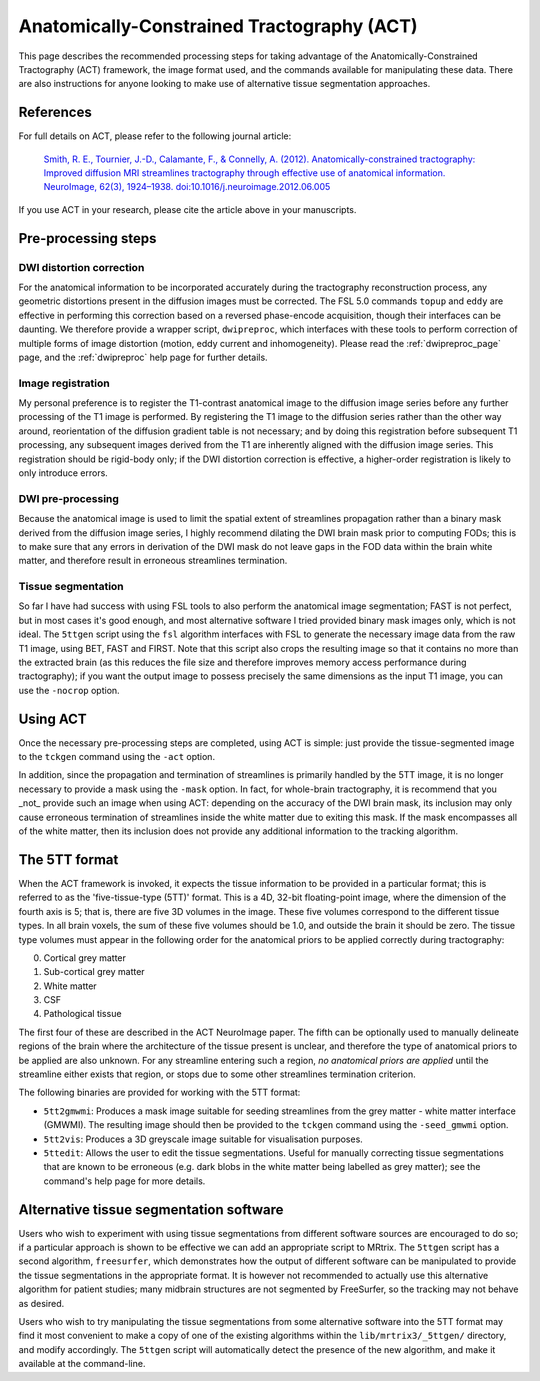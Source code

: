 .. _act:

Anatomically-Constrained Tractography (ACT)
===========================================

This page describes the recommended processing steps for taking advantage of the Anatomically-Constrained Tractography (ACT) framework, the image format used, and the commands available for manipulating these data.   There are also instructions for anyone looking to make use of alternative tissue segmentation approaches.

References
----------

For full details on ACT, please refer to the following journal article:

    `Smith, R. E., Tournier, J.-D., Calamante, F., & Connelly, A. (2012). Anatomically-constrained tractography: Improved diffusion MRI streamlines tractography through effective use of anatomical information. NeuroImage, 62(3), 1924–1938. doi:10.1016/j.neuroimage.2012.06.005 <http://www.ncbi.nlm.nih.gov/pubmed/22705374/>`_

If you use ACT in your research, please cite the article above in your manuscripts.


Pre-processing steps
--------------------

DWI distortion correction
^^^^^^^^^^^^^^^^^^^^^^^^^

For the anatomical information to be incorporated accurately during the tractography reconstruction process, any geometric distortions present in the diffusion images must be corrected. The FSL 5.0 commands ``topup`` and ``eddy`` are effective in performing this correction based on a reversed phase-encode acquisition, though their interfaces can be daunting. We therefore provide a wrapper script, ``dwipreproc``, which interfaces with these tools to perform correction of multiple forms of image distortion (motion, eddy current and inhomogeneity). Please read the :ref:`dwipreproc_page` page, and the :ref:`dwipreproc` help page for further details.

Image registration
^^^^^^^^^^^^^^^^^^

My personal preference is to register the T1-contrast anatomical image to the diffusion image series before any further processing of the T1 image is performed. By registering the T1 image to the diffusion series rather than the other way around, reorientation of the diffusion gradient table is not necessary; and by doing this registration before subsequent T1 processing, any subsequent images derived from the T1 are inherently aligned with the diffusion image series. This registration should be rigid-body only; if the DWI distortion correction is effective, a higher-order registration is likely to only introduce errors.

DWI pre-processing
^^^^^^^^^^^^^^^^^^

Because the anatomical image is used to limit the spatial extent of streamlines propagation rather than a binary mask derived from the diffusion image series, I highly recommend dilating the DWI brain mask prior to computing FODs; this is to make sure that any errors in derivation of the DWI mask do not leave gaps in the FOD data within the brain white matter, and therefore result in erroneous streamlines termination.

Tissue segmentation
^^^^^^^^^^^^^^^^^^^

So far I have had success with using FSL tools to also perform the anatomical image segmentation; FAST is not perfect, but in most cases it's good enough, and most alternative software I tried provided binary mask images only, which is not ideal. The ``5ttgen`` script using the ``fsl`` algorithm interfaces with FSL to generate the necessary image data from the raw T1 image, using BET, FAST and FIRST. Note that this script also crops the resulting image so that it contains no more than the extracted brain (as this reduces the file size and therefore improves memory access performance during tractography); if you want the output image to possess precisely the same dimensions as the input T1 image, you can use the ``-nocrop`` option.

Using ACT
---------

Once the necessary pre-processing steps are completed, using ACT is simple: just provide the tissue-segmented image to the ``tckgen`` command using the ``-act`` option.

In addition, since the propagation and termination of streamlines is primarily handled by the 5TT image, it is no longer necessary to provide a mask using the ``-mask`` option. In fact, for whole-brain tractography, it is recommend that you _not_ provide such an image when using ACT: depending on the accuracy of the DWI brain mask, its inclusion may only cause erroneous termination of streamlines inside the white matter due to exiting this mask. If the mask encompasses all of the white matter, then its inclusion does not provide any additional information to the tracking algorithm.

The 5TT format
--------------

When the ACT framework is invoked, it expects the tissue information to be provided in a particular format; this is referred to as the 'five-tissue-type (5TT)' format. This is a 4D, 32-bit floating-point image, where the dimension of the fourth axis is 5; that is, there are five 3D volumes in the image. These five volumes correspond to the different tissue types. In all brain voxels, the sum of these five volumes should be 1.0, and outside the brain it should be zero. The tissue type volumes must appear in the following order for the anatomical priors to be applied correctly during tractography:

0. Cortical grey matter
1. Sub-cortical grey matter
2. White matter
3. CSF
4. Pathological tissue

The first four of these are described in the ACT NeuroImage paper. The fifth can be optionally used to manually delineate regions of the brain where the architecture of the tissue present is unclear, and therefore the type of anatomical priors to be applied are also unknown. For any streamline entering such a region, *no anatomical priors are applied* until the streamline either exists that region, or stops due to some other streamlines termination criterion.

The following binaries are provided for working with the 5TT format:

* ``5tt2gmwmi``: Produces a mask image suitable for seeding streamlines from the grey matter - white matter interface (GMWMI). The resulting image should then be provided to the ``tckgen`` command using the ``-seed_gmwmi`` option.
* ``5tt2vis``: Produces a 3D greyscale image suitable for visualisation purposes.
* ``5ttedit``: Allows the user to edit the tissue segmentations. Useful for manually correcting tissue segmentations that are known to be erroneous (e.g. dark blobs in the white matter being labelled as grey matter); see the command's help page for more details.

Alternative tissue segmentation software
----------------------------------------

Users who wish to experiment with using tissue segmentations from different software sources are encouraged to do so; if a particular approach is shown to be effective we can add an appropriate script to MRtrix. The ``5ttgen`` script has a second algorithm, ``freesurfer``, which demonstrates how the output of different software can be manipulated to provide the tissue segmentations in the appropriate format. It is however not recommended to actually use this alternative algorithm for patient studies; many midbrain structures are not segmented by FreeSurfer, so the tracking may not behave as desired.

Users who wish to try manipulating the tissue segmentations from some alternative software into the 5TT format may find it most convenient to make a copy of one of the existing algorithms within the ``lib/mrtrix3/_5ttgen/`` directory, and modify accordingly. The ``5ttgen`` script will automatically detect the presence of the new algorithm, and make it available at the command-line.

